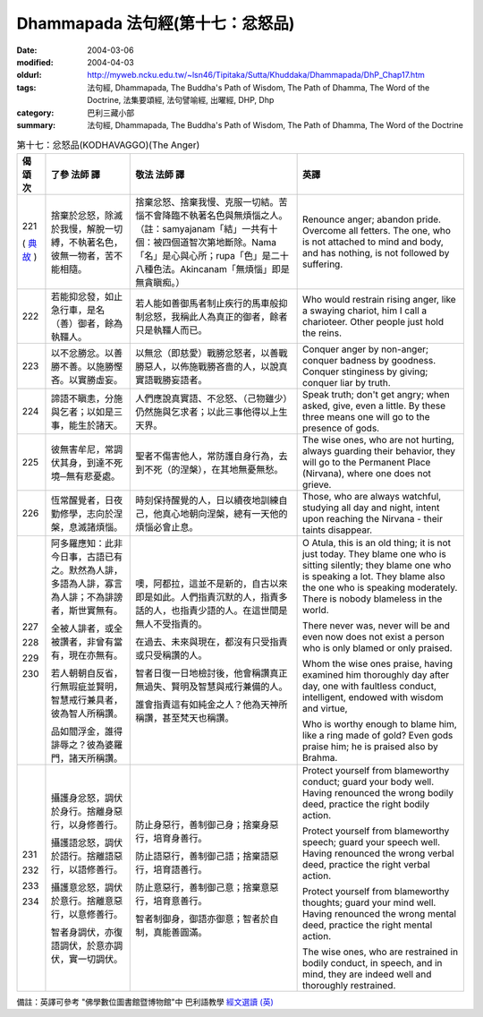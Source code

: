 Dhammapada 法句經(第十七：忿怒品)
=================================

:date: 2004-03-06
:modified: 2004-04-03
:oldurl: http://myweb.ncku.edu.tw/~lsn46/Tipitaka/Sutta/Khuddaka/Dhammapada/DhP_Chap17.htm
:tags: 法句經, Dhammapada, The Buddha's Path of Wisdom, The Path of Dhamma, The Word of the Doctrine, 法集要頌經, 法句譬喻經, 出曜經, DHP, Dhp
:category: 巴利三藏小部
:summary: 法句經, Dhammapada, The Buddha's Path of Wisdom, The Path of Dhamma, The Word of the Doctrine


.. list-table:: 第十七：忿怒品(KODHAVAGGO)(The Anger)
   :header-rows: 1
   :class: contrast-reading-table

   * - 偈
       頌
       次

     - 了參  法師 譯

     - 敬法  法師 譯

     - 英譯

   * - 221

       (
       `典故 <{filename}dhp-story/dhp-story221%zh.rst>`__
       )

     - 捨棄於忿怒，除滅於我慢，解脫一切縛，不執著名色，彼無一物者，苦不能相隨。

     - 捨棄忿怒、捨棄我慢、克服一切結。苦惱不會降臨不執著名色與無煩惱之人。（註：samyajanam「結」一共有十個：被四個道智次第地斷除。Nama「名」是心與心所；rupa「色」是二十八種色法。Akincanam「無煩惱」即是無貪瞋痴。）

     - Renounce anger; abandon pride.
       Overcome all fetters.
       The one, who is not attached to mind and body,
       and has nothing, is not followed by suffering.

   * - 222

     - 若能抑忿發，如止急行車，是名（善）御者，餘為執韁人。

     - 若人能如善御馬者制止疾行的馬車般抑制忿怒，我稱此人為真正的御者，餘者只是執韁人而已。

     - Who would restrain rising anger, like a swaying chariot,
       him I call a charioteer. Other people just hold the reins.

   * - 223

     - 以不忿勝忿。以善勝不善。以施勝慳吝。以實勝虛妄。

     - 以無忿（即慈愛）戰勝忿怒者，以善戰勝惡人，以佈施戰勝吝嗇的人，以說真實語戰勝妄語者。

     - Conquer anger by non-anger; conquer badness by goodness.
       Conquer stinginess by giving; conquer liar by truth.

   * - 224

     - 諦語不瞋恚，分施與乞者；以如是三事，能生於諸天。

     - 人們應說真實語、不忿怒、（己物雖少）仍然施與乞求者；以此三事他得以上生天界。

     - Speak truth; don't get angry; when asked, give, even a little.
       By these three means one will go to the presence of gods.

   * - 225

     - 彼無害牟尼，常調伏其身，到達不死境─無有悲憂處。

     - 聖者不傷害他人，常防護自身行為，去到不死（的涅槃），在其地無憂無愁。

     - The wise ones, who are not hurting, always guarding their behavior,
       they will go to the Permanent Place (Nirvana), where one does not grieve.

   * - 226

     - 恆常醒覺者，日夜勤修學，志向於涅槃，息滅諸煩惱。

     - 時刻保持醒覺的人，日以續夜地訓練自己，他真心地朝向涅槃，總有一天他的煩惱必會止息。

     - Those, who are always watchful, studying all day and night,
       intent upon reaching the Nirvana - their taints disappear.

   * - 227

       228

       229

       230

     - 阿多羅應知：此非今日事，古語已有之。默然為人誹，多語為人誹，寡言為人誹；不為誹謗者，斯世實無有。

       全被人誹者，或全被讚者，非曾有當有，現在亦無有。

       若人朝朝自反省，行無瑕疵並賢明，智慧戒行兼具者，彼為智人所稱讚。

       品如閻浮金，誰得誹辱之？彼為婆羅門，諸天所稱讚。

     - 噢，阿都拉，這並不是新的，自古以來即是如此。人們指責沉默的人，指責多話的人，也指責少語的人。在這世間是無人不受指責的。

       在過去、未來與現在，都沒有只受指責或只受稱讚的人。

       智者日復一日地檢討後，他會稱讚真正無過失、賢明及智慧與戒行兼備的人。

       誰會指責這有如純金之人？他為天神所稱讚，甚至梵天也稱讚。

     - O Atula, this is an old thing; it is not just today.
       They blame one who is sitting silently; they blame one who is speaking a lot.
       They blame also the one who is speaking moderately. There is nobody blameless in the world.

       There never was, never will be and even now does not exist
       a person who is only blamed or only praised.

       Whom the wise ones praise, having examined him thoroughly day after day,
       one with faultless conduct, intelligent, endowed with wisdom and virtue,

       Who is worthy enough to blame him, like a ring made of gold?
       Even gods praise him; he is praised also by Brahma.

   * - 231

       232

       233

       234

     - 攝護身忿怒，調伏於身行。捨離身惡行，以身修善行。

       攝護語忿怒，調伏於語行。捨離語惡行，以語修善行。

       攝護意忿怒，調伏於意行。捨離意惡行，以意修善行。

       智者身調伏，亦復語調伏，於意亦調伏，實一切調伏。

     - 防止身惡行，善制御己身；捨棄身惡行，培育身善行。

       防止語惡行，善制御己語；捨棄語惡行，培育語善行。

       防止意惡行，善制御己意；捨棄意惡行，培育意善行。

       智者制御身，御語亦御意；智者於自制，真能善圓滿。

     - Protect yourself from blameworthy conduct; guard your body well.
       Having renounced the wrong bodily deed, practice the right bodily action.

       Protect yourself from blameworthy speech; guard your speech well.
       Having renounced the wrong verbal deed, practice the right verbal action.

       Protect yourself from blameworthy thoughts; guard your mind well.
       Having renounced the wrong mental deed, practice the right mental action.

       The wise ones, who are restrained in bodily conduct, in speech,
       and in mind, they are indeed well and thoroughly restrained.

備註：英譯可參考 "佛學數位圖書館暨博物館"中 巴利語教學 `經文選讀 (英) <http://buddhism.lib.ntu.edu.tw/DLMBS/lesson/pali/lesson_pali3.jsp>`_

.. 03.06 '04
